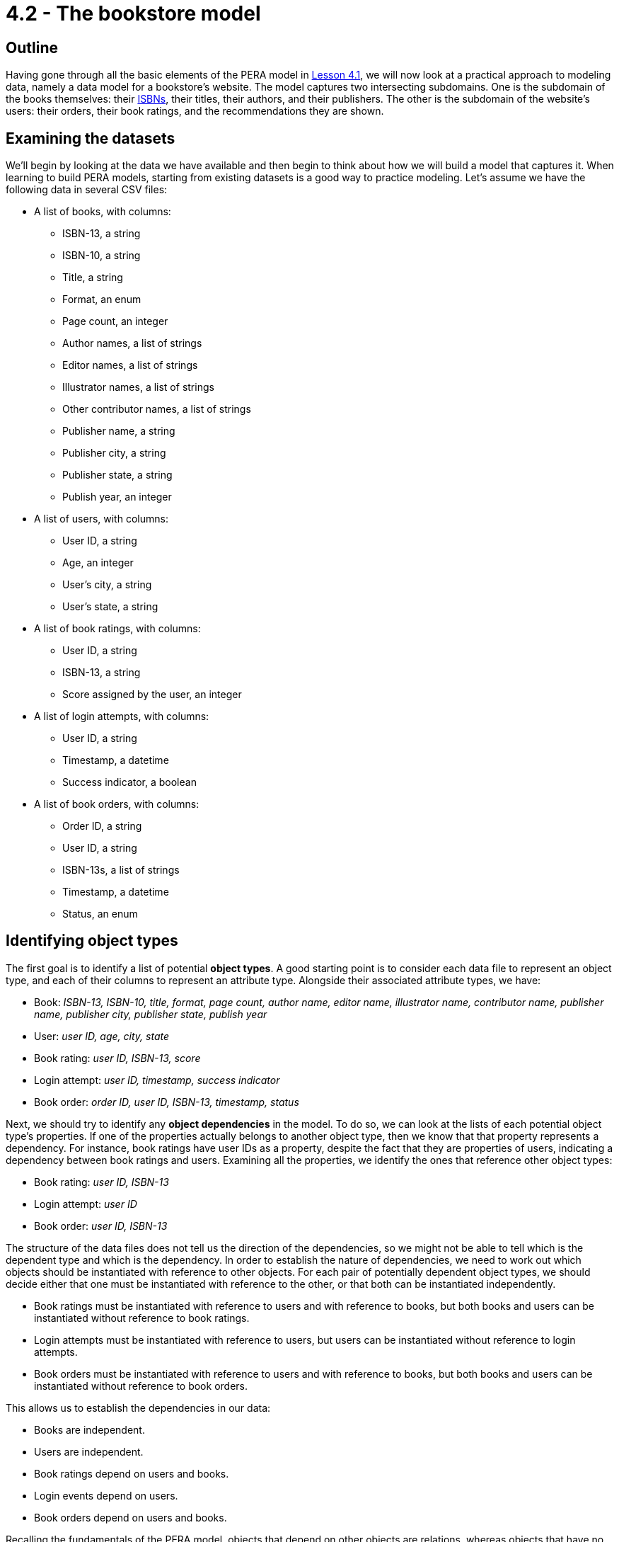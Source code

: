 = 4.2 - The bookstore model

== Outline

Having gone through all the basic elements of the PERA model in xref:learn::4-designing-schemas/4.1-conceptual-modeling.adoc[Lesson 4.1], we will now look at a practical approach to modeling data, namely a data model for a bookstore's website. The model captures two intersecting subdomains. One is the subdomain of the books themselves: their https://en.wikipedia.org/wiki/ISBN[ISBNs], their titles, their authors, and their publishers. The other is the subdomain of the website's users: their orders, their book ratings, and the recommendations they are shown.

== Examining the datasets

We'll begin by looking at the data we have available and then begin to think about how we will build a model that captures it. When learning to build PERA models, starting from existing datasets is a good way to practice modeling. Let's assume we have the following data in several CSV files:

* A list of books, with columns:
** ISBN-13, a string
** ISBN-10, a string
** Title, a string
** Format, an enum
** Page count, an integer
** Author names, a list of strings
** Editor names, a list of strings
** Illustrator names, a list of strings
** Other contributor names, a list of strings
** Publisher name, a string
** Publisher city, a string
** Publisher state, a string
** Publish year, an integer
* A list of users, with columns:
** User ID, a string
** Age, an integer
** User's city, a string
** User's state, a string
* A list of book ratings, with columns:
** User ID, a string
** ISBN-13, a string
** Score assigned by the user, an integer
* A list of login attempts, with columns:
** User ID, a string
** Timestamp, a datetime
** Success indicator, a boolean
* A list of book orders, with columns:
** Order ID, a string
** User ID, a string
** ISBN-13s, a list of strings
** Timestamp, a datetime
** Status, an enum

== Identifying object types

The first goal is to identify a list of potential *object types*. A good starting point is to consider each data file to represent an object type, and each of their columns to represent an attribute type. Alongside their associated attribute types, we have:

* Book: _ISBN-13, ISBN-10, title, format, page count, author name, editor name, illustrator name, contributor name, publisher name, publisher city, publisher state, publish year_
* User: _user ID, age, city, state_
* Book rating: _user ID, ISBN-13, score_
* Login attempt: _user ID, timestamp, success indicator_
* Book order: _order ID, user ID, ISBN-13, timestamp, status_

Next, we should try to identify any *object dependencies* in the model. To do so, we can look at the lists of each potential object type's properties. If one of the properties actually belongs to another object type, then we know that that property represents a dependency. For instance, book ratings have user IDs as a property, despite the fact that they are properties of users, indicating a dependency between book ratings and users. Examining all the properties, we identify the ones that reference other object types:

* Book rating: _user ID, ISBN-13_
* Login attempt: _user ID_
* Book order: _user ID, ISBN-13_

The structure of the data files does not tell us the direction of the dependencies, so we might not be able to tell which is the dependent type and which is the dependency. In order to establish the nature of dependencies, we need to work out which objects should be instantiated with reference to other objects. For each pair of potentially dependent object types, we should decide either that one must be instantiated with reference to the other, or that both can be instantiated independently.

* Book ratings must be instantiated with reference to users and with reference to books, but both books and users can be instantiated without reference to book ratings.
* Login attempts must be instantiated with reference to users, but users can be instantiated without reference to login attempts.
* Book orders must be instantiated with reference to users and with reference to books, but both books and users can be instantiated without reference to book orders.

This allows us to establish the dependencies in our data:

* Books are independent.
* Users are independent.
* Book ratings depend on users and books.
* Login events depend on users.
* Book orders depend on users and books.

Recalling the fundamentals of the PERA model, objects that depend on other objects are relations, whereas objects that have no dependencies are entities. This tells us that `rating`, `login`, and `order` are *relation types*, while `book` and `user` are *entity types*. The next step is to identify the *roles* that each relation types relates.

We know that `rating` needs two roles, one played by the user that does the rating and one played by the book that is rated. We will choose to call these roles `rater` and `rated` respectively. In general, role names should be chosen based on the name of the parent relation type, not the names of any roleplayers. This is because we could later use the relation type to model a relationship between other objects if the data domain is extended, for instance a critic that rates a movie. Naming the roles independently of the roleplayers allows us to reuse existing relation types, maximising the polymorphic features of the model.

Moving onto `login`, we find that it only needs one role played by the user logging in. This is absolutely fine in the PERA model, and means that `login` is a *unary relation type*, in contrast to `rating` which is a *binary relation type*. Unary relations are an excellent way to model events concerning a single object, such as a login of a user, a promotion of an employee, or a ticket raised by a customer. We will choose to call the role `subject`, which allows us to extend the model in the future to describe login events for objects other than users.

Finally, we turn to `order`. Like `rating`, it is a binary relation type with one role played by the user placing the order and one played by the book(s) being ordered. We will call them `buyer` and `product` respectively. It may seem strange to use a binary relation type when an order could be for multiple books, however, when designing a PERA model, we care primarily about the number of roles rather than the number of roleplayers. When we instantiate `order`, it will be easy to have the `product` role be played by _multiple_ books. As a result, `order` is a *variadic relation type*. In the PERA diagram, we express this with a cardinality annotation to indicate that the role can be played more than once.

This is a great start to our model. Let's see what the diagram looks like.

image::pera-diagrams/bookstore-diagram-version-1.png[role=framed, width = 75%, link=self]

We've only included cardinality notation where necessary for clarity, indicating that a book can have multiple author names, editor names, illustrator names, and contributor names, and that orders can have multiple books playing the role of `product`. Notice that we have used the same `id` attribute type to represent user IDs and order IDs, and the same `timestamp` attribute type to represent order timestamps and login timestamps! This is thanks to the PERA models dependently typed attributes, which allows us to have multiple object types implement the ownership interface of the same attribute type independently. As with reusing roles, reusing attribute ownerships maximises the polymorphic features of the model. We should do this wherever possible (and sensible) to give the model greater polymorphic querying capabilities when we implement the model in TypeDB, as will be seen in xref:learn::5-pattern-based-querying/5.3-polymorphic-data-patterns.adoc[Lesson 5.3].

== Iterating on the  model

The model is functional, and we could go ahead and implement it immediately, but there is still a lot of room for improvement. If we want to be able to take advantage of TypeDB's polymorphic querying, we're going to need to build more polymorphism into our model. Currently, for instance, if we wanted to query a contributor's involvement in a book, we'd have to explicitly query the `author name`, `editor name`, `illustrator name`, and `contributor name` attributes of `book`, and if we added a new type of contributor, we'd need to modify all of our queries.

When working on the first iteration, we crudely mapped the data files onto object types, but there may be more object types in the model. Once again, we should examine the attribute types owned by each object type and try to find those that are actually properties of other objects, thus indicating a dependency. The attributes of `book` are a good place to start, as there seem to be an abnormally high number of them compared to the other object types. Doing so, we find that author names, editor names, illustrator names, and contributor names are not in fact properties of books, but properties of authors, editors, illustrators, and contributors! Likewise, publisher names, publisher cities, and publisher states are properties of publishers rather than books! Let's consider five new object types:

* Author: _name_
* Editor: _name_
* Illustrator: _name_
* Contributor: _name_
* Publisher: _name_, _city name_, _state name_

We know that each of these object types must be involved in a dependency with `book`, but we do not yet know the nature of those dependencies. If we consider these object types in isolation of the bookstore domain, then it makes sense that a book should depend on these things. After all, a book cannot exist without at least one person to write it and someone to publish it. Perhaps we should change `book` to be a relation type. But if we take this approach, we will not be able to instantiate books without at least one contributor and publisher. In the domain of our bookstore, this would present a difficulty. What if we had a book with anonymous authors? Or a self-published book? What if we simply didn't have this information available but still wanted to list a book in the database? Really, we want to be able to instantiate books without reference to these things, meaning that they should remain entity types. This is unlike the cases of `rating`, `login`, and `order`, where we really do want to prevent these types from being instantiated without the necessary roleplayers to prevent corrupt or meaningless data.

If books are independent, then does that mean that these new object types should depend on `book`? That also doesn't work in the bookstore domain. We could easily envision a situation where we'd want to instantiate any one of these object types without reference to a book, so these new types must also be *entity types*. If this is the case, then in order to model the dependencies between them and `book`, which are both entity types, we will need to create new *relation types* to describe the dependencies. We will call them `contribution` and `publishing`. Let's look at the updated diagram.

image::pera-diagrams/bookstore-diagram-version-2.png[role=framed, width = 75%, link=self]

Here we have reused the attribute types `city name` and `state name` to good effect. We also have multiple types implementing the `contributor` role of `contribution`, in the same way that `user` and `order` both implement ownership of `id`. Recall that we care about the number of roles rather than roleplayers, so this is still a binary relation type as it has two roles. A given instance of `contribution` will relate a book to only one of an author, an editor, an illustrator, or a contributor. It is also worth noting that the entity type `publisher` plays a role of the same name: `publisher`. While role names should be always chosen based on the name of the relation rather than the those of the roleplayers, it may sometimes be the case that the role and roleplayer end up having the same name anyway, especially if only one type can play the role. If the name of the role and roleplayer both feel correct, special efforts should not be made to ensure they have different names, as suboptimal naming choices will lead to a more confusing model.

This iteration of the model is looking better, but there's a serious problem with it. What would we do if we had someone who was both an author _and_ an editor? Such a thing is quite common in publishing. Really the terms "contributor", "author", "editor", and "illustrator" do not inherently describe a person, but rather _roles_ they fulfill, which suggests that these terms should in fact be roles in relations! So, we will instead have a single *entity type* `person` that owns `name` and plays the *roles* `contributor`, `author`, `editor`, and `illustrator` in relation types `contribution`, `authorship`, `editing`, and `illustration` respectively. This will allow us to have people who can contribute to different books (or the same book) in different ways.

[IMPORTANT]
====
A data instance can only have a single type. If a concept displays multiple simultaneous capabilities, for example a person being an author and an editor, then this indicates that the concept should be modeled as a single type implementing multiple interfaces, rather than as multiple types. This is in line with the OOP principle of https://en.wikipedia.org/wiki/Composition_over_inheritance[composition over inheritance].
====

image::pera-diagrams/bookstore-diagram-version-3.png[role=framed, width = 75%, link=self]

We've almost finished correctly allocating our attribute types. There are now only three that are misplaced: `city name`, `state name`, and `publish year`. The names of cities and states are properties of those cities and states, rather than of users and publishers as our model currently indicates. To solve this, we will create two new object types `city` and `state`, which are in some kind of dependency with `user` and `publisher`. Once again considering the dependencies in isolation of the domain, it seems that every user and publisher would need to be located in a city and a state, but this does not apply within the bookstore domain, in which we could feasibly have users and publishers with unknown locations. As cities and states do not depend on users and publishers, they will be *entity types*, and we will again need to create a new *relation type* to capture the dependency between them. We will call it `location` and give it two roles: `located` played by users and publishers, and `place` played by `city` and `state`.

Turning to `publish year`, we have now introduced a `publishing` relation type, but `publish year` was previously made a property of `book`. Naturally, the year a book was published is more accurately a property of the publishing rather than the book itself. To resolve this, we will simply replace the `publish year` attribute type owned by `book` with a `year` attribute type owned by `publishing`.

We can take this approach further. Recall that publisher name, city, and state are listed in the data file for books on a per-book basis, so it is possible for two books to have the same publisher name but different cities and states. If we examine the data, we will find this is indeed the case. This is quite common in the publishing industry, as publishers often have multiple offices around the world, and books will list the specific offices that published them. As such, the city and state name are dependent on both the book and publisher rather than just the publisher. To account for this, we will have the `publishing` relation type, which has those exact dependencies, play the role of `located` rather than `publisher` itself. This will still allow us to query the locations of publishers, but also gives us the ability to query the specific locations that published particular books.

image::pera-diagrams/bookstore-diagram-version-4.png[role=framed, width = 75%, link=self]

== Building type hierarchies

So far, we haven't made use of subtyping at all, but there are some parts of the model that could be significantly improved by doing so. When iterating on a data model, it is good practice to go through and consider if any types should have a common supertype, as this will optimise the model's polymorphic querying capabilities. To begin with, we will look at ISBN-13s and ISBN-10s. Both are obviously kinds of ISBN, so it makes sense to create a *supertype* `isbn` of `isbn-13` and `isbn-10`. This supertype must be *abstract*, as explained in xref:learn::4-designing-schemas/4.1-conceptual-modeling.adoc[Lesson 4.1]. This does make sense, as any ISBN is necessarily either an ISBN-13 or an ISBN-10. We cannot have an ISBN that is neither of those two kinds.

Next, we will consider cities and states. Both are kinds of places! Not only that, but they have exactly the same capabilities, specifically owning `name` and playing `place` in `location`. If two types are conceptually alike and also have similar capabilities, it is a good sign that they should be in a type hierarchy. We will create a new entity type `place` and make `city` and `state` its *subtypes*. Then, we will reassign ownership of `name` and playing of `place` (the role) to the new entity type `place`. Unlike with attribute supertypes, object supertypes do not need to be abstract, but we will make `place` *abstract* too. This is because every place must be either a city or a state, or perhaps some other specific kind of place that we haven't yet modeled (maybe a continent or a street). It is not possible to have something that is _just_ a place, so the idea of a place is an abstract concept.

[IMPORTANT]
=====
A type should only be considered a subtype of another type if every instance of the subtype is _necessarily_ an instance of the supertype. For instance, every city is necessarily a place, and every ISBN-13 is necessarily an ISBN. If this is not the case, then subtyping is likely a poor modeling choice for that part of the model.
=====

This is also a good opportunity to make a slight modification to the model. If we have `place` also play the role of `located` in `location`, then we will be able to use the `location` relation type to model places being located in other places, for example a city being located in a state! This will give us enormous expressive power later on, as we will be able to make use of reasoning to determine locations transitively in xref:learn::8-reasoning-over-data/8.4-rule-recursion.adoc[Lesson 8.4].

image::pera-diagrams/bookstore-diagram-version-5.png[role=framed, width = 75%, link=self]

Now looking at the properties of books, there is one property that is different from the others: the format. ISBNs, titles, and page counts have fairly arbitrary values over large ranges, but formats have only a small range of enumerated values: "paperback", "hardback", and "ebook". In this model, we are using ISBNs as unique identifiers for books, and different editions of the same work will have different ISBNs, so each book will only have a single format. Really, when we use the term "book" in this domain, we mean "[edition of a] book". Paperbacks, hardbacks, and ebooks are all kinds of books, so it makes sense that these should be subtypes!

Because of the lack of subtyping in other data modeling paradigms, types are often stored as properties. In this case, the book format has been stored as a column of values in the data file for books and is _structurally_ indistinguishable from the other columns. When a property of an object must have exactly one value, and the permitted values are in a small enumerated range, this is often a strong sign of a type being stored as a property. This is not always the case, and it is still essential to assess the possibility critically in the context of the data domain.

With this in mind, every paperback, hardback, and ebook is necessarily a book, and no book can be more than one of these types, so subtyping is an appropriate choice in this case. We will make several new *subtypes* of `book`: `paperback`, `hardback`, and `ebook`. We will also make `book` abstract, because we cannot have a book without a specific format. There is a subtle difference in the approach we have taken here. With ISBNs and places, we created a supertype to group the existing subtypes, whereas with books we have created subtypes based on an existing supertype. Either approach is valid, and sometimes one is easier to adopt than the other. We should look for both kinds of opportunity to introduce type hierarchies into our models.

Finally, we will consider the relation types `contribution`, `authorship`, `editing`, and `illustration`. Like `city` and `state`, they have very similar capabilities in the model: all serve to link a book to a person that contributed to it. In fact, in an earlier iteration of the model, we did this with a single `contribution` relation type. Clearly, we might consider authorships, editings, and illustrations, to be specific kinds of contribution, and so we could model them with a type hierarchy. We will make `authorship`, `editing`, and `illustration` subtypes of `contribution`.

When building relation type hierarchies, there are additional considerations regarding the way roles will work. By default, the subtypes of a relation type inherit all of its roles. A subtype can also extend the set of roles by introducing new roles that the supertype does not have. We can also specialize roles inherited from the parent relation by overriding them. We will not go into great detail now on the mechanics of role inheritance now, as it is one of the more complex features of the PERA model. We will explore this topic more thoroughly in xref:learn::4-designing-schemas/4.4-defining-relation-types.adoc[Lesson 4.4]. For now, we will make use of both *role inheritance* and *role overriding*. The subtypes `authorship`, `editing`, and `illustration` each inherit the roles `work` and `contributor` from `contribution`. We will allow `work` to be inherited, but override `contributor` with the more specialized role names `author`, `editor`, and `illustrator`. This allows us to instantiate four types of contribution relation:

* `contribution`, depending on `work` and `contributor`
* `authorship`, depending on `work` and `author`
* `editing`, depending on `work` and `editor`
* `illustration`, depending on `work` and `illustrator`

We have chosen to make `contribution` concrete rather than abstract. This is because our data includes references to miscellaneous contributions that aren't more specifically described, so we need a relation type to serve as a catch-all.

== The final model

Our data model for the bookstore website is now complete.

image::pera-diagrams/bookstore-diagram-final.png[role=framed, width = 75%, link=self]

All the attribute types seem to be correctly placed, and there are no obvious opportunities to introduce more type hierarchies. We can always return to the model in the future and iterate further on it, for instance if more data becomes available that we would like to integrate into the model. TypeDB allows for schemas to be easily mutated with data in place, and only extending the schema is particularly trivial. This will be explored in a future guide.
